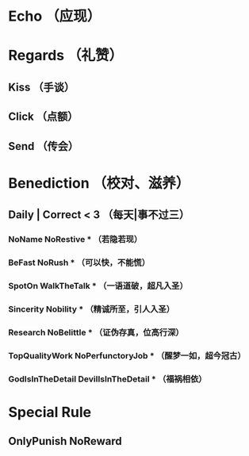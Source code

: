 * Echo （应现）

* Regards （礼赞）
** Kiss （手谈）
** Click （点额）
** Send （传会）

* Benediction （校对、滋养）
** Daily | Correct < 3 （每天|事不过三）

*** NoName NoRestive *** （若隐若现）
*** BeFast NoRush *** （可以快，不能慌）
*** SpotOn WalkTheTalk *** （一语道破，超凡入圣）
*** Sincerity Nobility *** （精诚所至，引人入圣）
*** Research NoBelittle *** （证伪存真，位高行深）
*** TopQualityWork NoPerfunctoryJob *** （醒梦一如，超今冠古）
*** GodIsInTheDetail DevilIsInTheDetail *** （福祸相依）

* Special Rule
** OnlyPunish NoReward